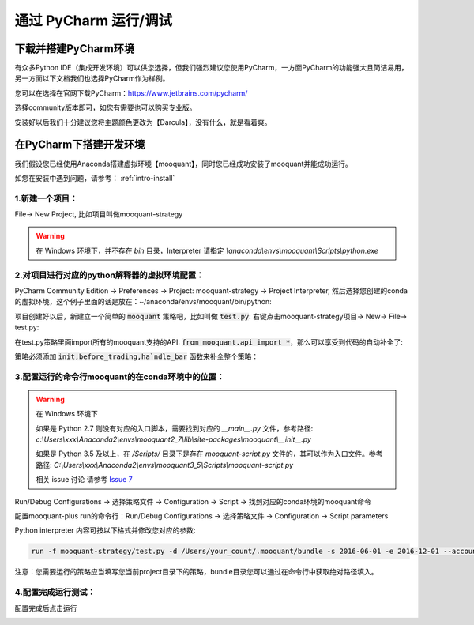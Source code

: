 .. _intro-under-ide:


==============================
通过 PyCharm 运行/调试
==============================


下载并搭建PyCharm环境
====================================


有众多Python IDE（集成开发环境）可以供您选择，但我们强烈建议您使用PyCharm，一方面PyCharm的功能强大且简洁易用，另一方面以下文档我们也选择PyCharm作为样例。

您可以在选择在官网下载PyCharm：https://www.jetbrains.com/pycharm/

选择community版本即可，如您有需要也可以购买专业版。

安装好以后我们十分建议您将主题颜色更改为【Darcula】，没有什么，就是看着爽。

.. image:: https://raw.githubusercontent.com/mooquant/rq-resource/master/mooquant/pycharm-theme.png


在PyCharm下搭建开发环境
====================================

我们假设您已经使用Anaconda搭建虚拟环境【mooquant】，同时您已经成功安装了mooquant并能成功运行。

如您在安装中遇到问题，请参考： :ref:`intro-install`


1.新建一个项目：
-----------------------------------------

File→ New Project, 比如项目叫做mooquant-strategy

.. image:: https://raw.githubusercontent.com/mooquant/rq-resource/master/mooquant/create-project.jpeg

.. warning::

    在 Windows 环境下，并不存在 `bin` 目录，Interpreter 请指定 `\\anaconda\\envs\\mooquant\\Scripts\\python.exe` 


2.对项目进行对应的python解释器的虚拟环境配置：
---------------------------------------------------

PyCharm Community Edition → Preferences → Project: mooquant-strategy → Project Interpreter, 然后选择您创建的conda的虚拟环境，这个例子里面的话是放在：~/anaconda/envs/mooquant/bin/python:

.. image:: https://github.com/mooquant/rq-resource/blob/master/mooquant/preferences.jpeg?raw=true

项目创建好以后，新建立一个简单的 :code:`mooquant` 策略吧，比如叫做 :code:`test.py`: 右键点击mooquant-strategy项目→ New→ File→ test.py:

在test.py策略里面import所有的mooquant支持的API: :code:`from mooquant.api import *`，那么可以享受到代码的自动补全了:

策略必须添加 :code:`init,before_trading,ha`ndle_bar` 函数来补全整个策略：

.. image:: https://raw.githubusercontent.com/mooquant/rq-resource/master/mooquant/import.jpeg


3.配置运行的命令行mooquant的在conda环境中的位置：
----------------------------------------------------

.. warning::

    在 Windows 环境下

    如果是 Python 2.7 则没有对应的入口脚本，需要找到对应的 `__main__.py` 文件，参考路径: `c:\\Users\\xxx\\Anaconda2\\envs\\mooquant2_7\\lib\\site-packages\\mooquant\\__init__.py`

    如果是 Python 3.5 及以上，在 `/Scripts/` 目录下是存在 `mooquant-script.py` 文件的，其可以作为入口文件。参考路径: `C:\\Users\\xxx\\Anaconda2\\envs\\mooquant3_5\\Scripts\\mooquant-script.py`

    相关 issue 讨论 请参考 `Issue 7 <https://github.com/mooquant/mooquant/issues/7>`_

Run/Debug Configurations → 选择策略文件 → Configuration → Script → 找到对应的conda环境的mooquant命令

.. image:: https://raw.githubusercontent.com/mooquant/rq-resource/master/mooquant/config-one.jpeg

配置mooquant-plus run的命令行：Run/Debug Configurations → 选择策略文件 → Configuration → Script parameters

.. image:: https://raw.githubusercontent.com/mooquant/rq-resource/master/mooquant/config-two.jpeg

Python interpreter 内容可按以下格式并修改您对应的参数:

.. code-block:: bash

    run -f mooquant-strategy/test.py -d /Users/your_count/.mooquant/bundle -s 2016-06-01 -e 2016-12-01 --account stock 100000 --benchmark 000300.XSHG

注意：您需要运行的策略应当填写您当前project目录下的策略，bundle目录您可以通过在命令行中获取绝对路径填入。


4.配置完成运行测试：
--------------------------------------------

配置完成后点击运行

.. image:: https://raw.githubusercontent.com/mooquant/rq-resource/master/mooquant/run.jpeg

.. image:: https://raw.githubusercontent.com/mooquant/rq-resource/master/mooquant/after-run.jpeg
